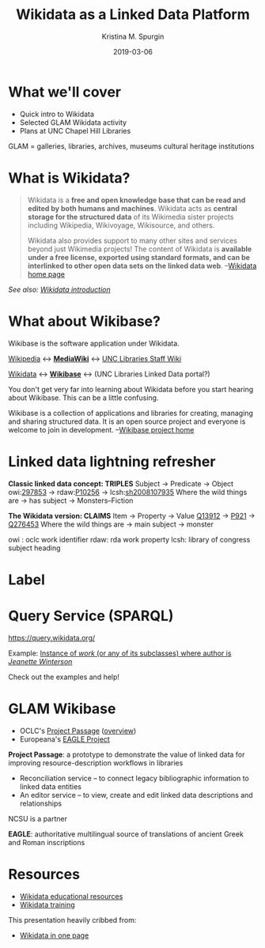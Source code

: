 #+AUTHOR: Kristina M. Spurgin
#+TITLE: Wikidata as a Linked Data Platform
#+EMAIL: kspurgin@email.unc.edu
#+DATE: 2019-03-06
#+REVEAL_TRANS: none
#+REVEAL_THEME: sky
#+REVEAL_MIN_SCALE: 1
#+REVEAL_MAX_SCALE: 1
#+REVEAL_MARGIN: 0
#+OPTIONS: toc:nil
#+OPTIONS: num:nil
#+OPTIONS: ^:nil
#+REVEAL_TITLE_SLIDE_BACKGROUND: ./images/Background1.png
#+EXPORT_FILE_NAME: index.html

* What we'll cover
 - Quick intro to Wikidata
 - Selected GLAM Wikidata activity
 - Plans at UNC Chapel Hill Libraries

#+BEGIN_NOTES
GLAM = galleries, libraries, archives, museums
cultural heritage institutions 
#+END_NOTES

* What is Wikidata? 
#+BEGIN_QUOTE
Wikidata is a *free and open knowledge base that can be read and edited by both humans and machines*.
Wikidata acts as *central storage for the structured data* of its Wikimedia sister projects including Wikipedia, Wikivoyage, Wikisource, and others.

Wikidata also provides support to many other sites and services beyond just Wikimedia projects! The content of Wikidata is *available under a free license, exported using standard formats, and can be interlinked to other open data sets on the linked data web*. --[[https://www.wikidata.org/wiki/Wikidata:Main_Page][Wikidata home page]]
#+END_QUOTE

/See also: [[https://www.wikidata.org/wiki/Wikidata:Introduction][Wikidata introduction]]/

* What about Wikibase?
Wikibase is the software application under Wikidata. 

[[https://en.wikipedia.org/wiki/Main_Page][Wikipedia]] <-> *[[https://www.mediawiki.org/wiki/MediaWiki][MediaWiki]]* <-> [[https://internal.lib.unc.edu/wikis/staff/index.php/Main_Page][UNC Libraries Staff Wiki]]

[[https://www.wikidata.org/wiki/Wikidata:Main_Page][Wikidata]] <-> *[[http://wikiba.se/][Wikibase]]* <-> (UNC Libraries Linked Data portal?)

#+BEGIN_NOTES
You don't get very far into learning about Wikidata before you start hearing about Wikibase. This can be a little confusing.

Wikibase is a collection of applications and libraries for creating, managing and sharing structured data. It is an open source project and everyone is welcome to join in development. --[[http://wikiba.se/][Wikibase project home]]
#+END_NOTES

* Linked data lightning refresher
*Classic linked data concept: TRIPLES*
Subject -> Predicate -> Object
owi:[[http://classify.oclc.org/classify2/ClassifyDemo?owi=297853][297853]] -> rdaw:[[http://www.rdaregistry.info/Elements/w/#P10256][P10256]] -> lcsh:[[http://id.loc.gov/authorities/subjects/sh2008107935.html][sh2008107935]]
Where the wild things are -> has subject -> Monsters--Fiction

*The Wikidata version: CLAIMS*
Item -> Property -> Value
[[https://www.wikidata.org/wiki/Q13912][Q13912]] -> [[https://www.wikidata.org/wiki/Property:P921][P921]] -> [[https://www.wikidata.org/wiki/Q276453][Q276453]]
Where the wild things are -> main subject -> monster

#+BEGIN_NOTES
owi : oclc work identifier
rdaw: rda work property
lcsh: library of congress subject heading
#+END_NOTES

* Label
#+NAME:  fig:label.png
#+ATTR_HTML: :height 100%
[[./images/label.png]]


* Query Service (SPARQL)
https://query.wikidata.org/

Example: [[http://tinyurl.com/y2ktg752][Instance of /work/ (or any of its subclasses) where author is /Jeanette Winterson/]]

Check out the examples and help!




* GLAM Wikibase
- OCLC's [[http://www.projectpassage.org/wiki/Main_Page][Project Passage]] ([[https://www.oclc.org/research/themes/data-science/linkeddata/linked-data-prototype.html][overview]])
- Europeana's [[https://wiki.eagle-network.eu/wiki/Main_Page][EAGLE Project]]

#+BEGIN_NOTES
*Project Passage*: a prototype to demonstrate the value of linked data for improving resource-description workflows in libraries

- Reconciliation service – to connect legacy bibliographic information to linked data entities
- An editor service – to view, create and edit linked data descriptions and relationships

NCSU is a partner

*EAGLE*: authoritative multilingual source of translations of ancient Greek and Roman inscriptions
#+END_NOTES

* Resources
 - [[https://www.wikidata.org/wiki/Wikidata:Wikidata_educational_resources][Wikidata educational resources]]
 - [[https://www.wikidata.org/wiki/Wikidata:Training][Wikidata training]]

This presentation heavily cribbed from: 
 -  [[https://www.wikidata.org/wiki/Wikidata:In_one_page][Wikidata in one page]]
